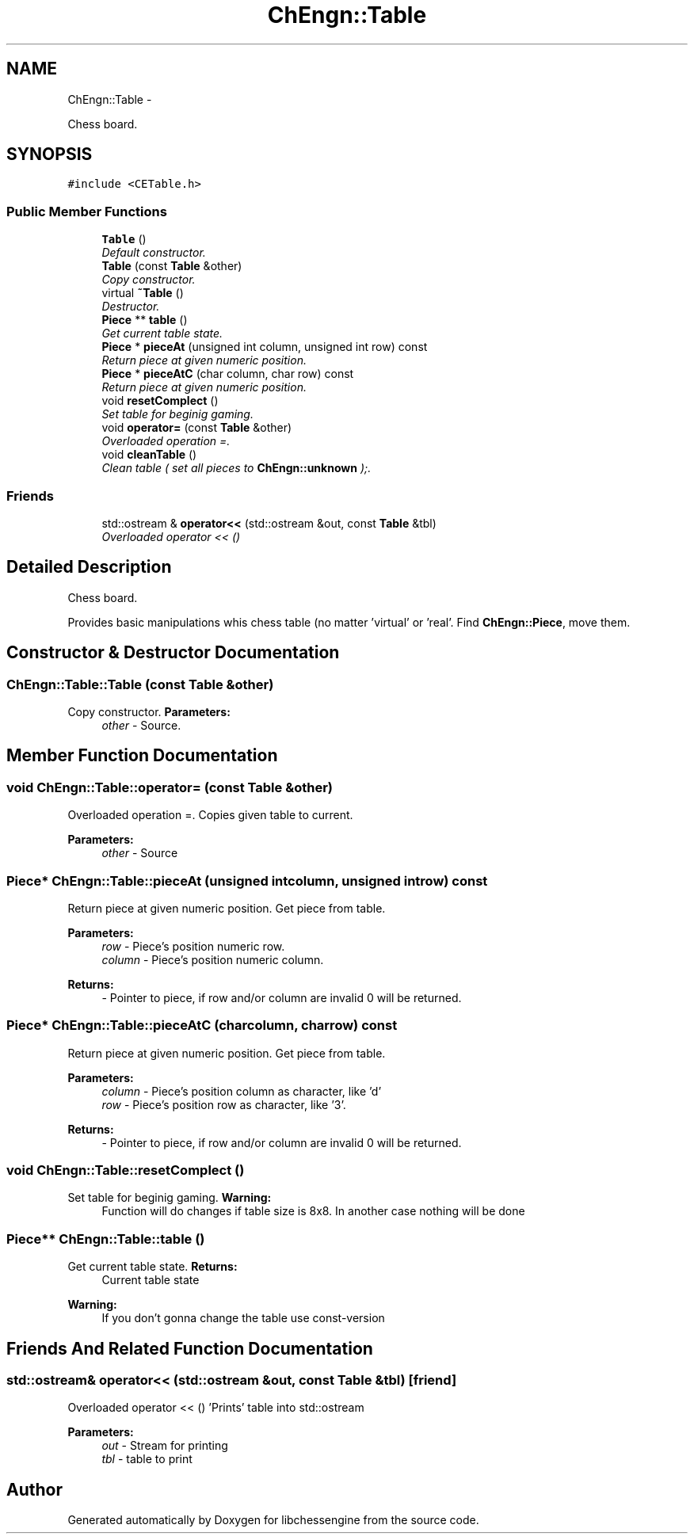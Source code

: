 .TH "ChEngn::Table" 3 "Mon May 30 2011" "Version 0.2.1" "libchessengine" \" -*- nroff -*-
.ad l
.nh
.SH NAME
ChEngn::Table \- 
.PP
Chess board.  

.SH SYNOPSIS
.br
.PP
.PP
\fC#include <CETable.h>\fP
.SS "Public Member Functions"

.in +1c
.ti -1c
.RI "\fBTable\fP ()"
.br
.RI "\fIDefault constructor. \fP"
.ti -1c
.RI "\fBTable\fP (const \fBTable\fP &other)"
.br
.RI "\fICopy constructor. \fP"
.ti -1c
.RI "virtual \fB~Table\fP ()"
.br
.RI "\fIDestructor. \fP"
.ti -1c
.RI "\fBPiece\fP ** \fBtable\fP ()"
.br
.RI "\fIGet current table state. \fP"
.ti -1c
.RI "\fBPiece\fP * \fBpieceAt\fP (unsigned int column, unsigned int row) const "
.br
.RI "\fIReturn piece at given numeric position. \fP"
.ti -1c
.RI "\fBPiece\fP * \fBpieceAtC\fP (char column, char row) const "
.br
.RI "\fIReturn piece at given numeric position. \fP"
.ti -1c
.RI "void \fBresetComplect\fP ()"
.br
.RI "\fISet table for beginig gaming. \fP"
.ti -1c
.RI "void \fBoperator=\fP (const \fBTable\fP &other)"
.br
.RI "\fIOverloaded operation =. \fP"
.ti -1c
.RI "void \fBcleanTable\fP ()"
.br
.RI "\fIClean table ( set all pieces to \fBChEngn::unknown\fP );. \fP"
.in -1c
.SS "Friends"

.in +1c
.ti -1c
.RI "std::ostream & \fBoperator<<\fP (std::ostream &out, const \fBTable\fP &tbl)"
.br
.RI "\fIOverloaded operator << () \fP"
.in -1c
.SH "Detailed Description"
.PP 
Chess board. 

Provides basic manipulations whis chess table (no matter 'virtual' or 'real'. Find \fBChEngn::Piece\fP, move them. 
.SH "Constructor & Destructor Documentation"
.PP 
.SS "ChEngn::Table::Table (const \fBTable\fP &other)"
.PP
Copy constructor. \fBParameters:\fP
.RS 4
\fIother\fP - Source. 
.RE
.PP

.SH "Member Function Documentation"
.PP 
.SS "void ChEngn::Table::operator= (const \fBTable\fP &other)"
.PP
Overloaded operation =. Copies given table to current. 
.PP
\fBParameters:\fP
.RS 4
\fIother\fP - Source 
.RE
.PP

.SS "\fBPiece\fP* ChEngn::Table::pieceAt (unsigned intcolumn, unsigned introw) const"
.PP
Return piece at given numeric position. Get piece from table. 
.PP
\fBParameters:\fP
.RS 4
\fIrow\fP - Piece's position numeric row. 
.br
\fIcolumn\fP - Piece's position numeric column. 
.RE
.PP
\fBReturns:\fP
.RS 4
- Pointer to piece, if row and/or column are invalid 0 will be returned. 
.RE
.PP

.SS "\fBPiece\fP* ChEngn::Table::pieceAtC (charcolumn, charrow) const"
.PP
Return piece at given numeric position. Get piece from table. 
.PP
\fBParameters:\fP
.RS 4
\fIcolumn\fP - Piece's position column as character, like 'd' 
.br
\fIrow\fP - Piece's position row as character, like '3'. 
.RE
.PP
\fBReturns:\fP
.RS 4
- Pointer to piece, if row and/or column are invalid 0 will be returned. 
.RE
.PP

.SS "void ChEngn::Table::resetComplect ()"
.PP
Set table for beginig gaming. \fBWarning:\fP
.RS 4
Function will do changes if table size is 8x8. In another case nothing will be done 
.RE
.PP

.SS "\fBPiece\fP** ChEngn::Table::table ()"
.PP
Get current table state. \fBReturns:\fP
.RS 4
Current table state 
.RE
.PP
\fBWarning:\fP
.RS 4
If you don't gonna change the table use const-version 
.RE
.PP

.SH "Friends And Related Function Documentation"
.PP 
.SS "std::ostream& operator<< (std::ostream &out, const \fBTable\fP &tbl)\fC [friend]\fP"
.PP
Overloaded operator << () 'Prints' table into std::ostream 
.PP
\fBParameters:\fP
.RS 4
\fIout\fP - Stream for printing 
.br
\fItbl\fP - table to print 
.RE
.PP


.SH "Author"
.PP 
Generated automatically by Doxygen for libchessengine from the source code.
